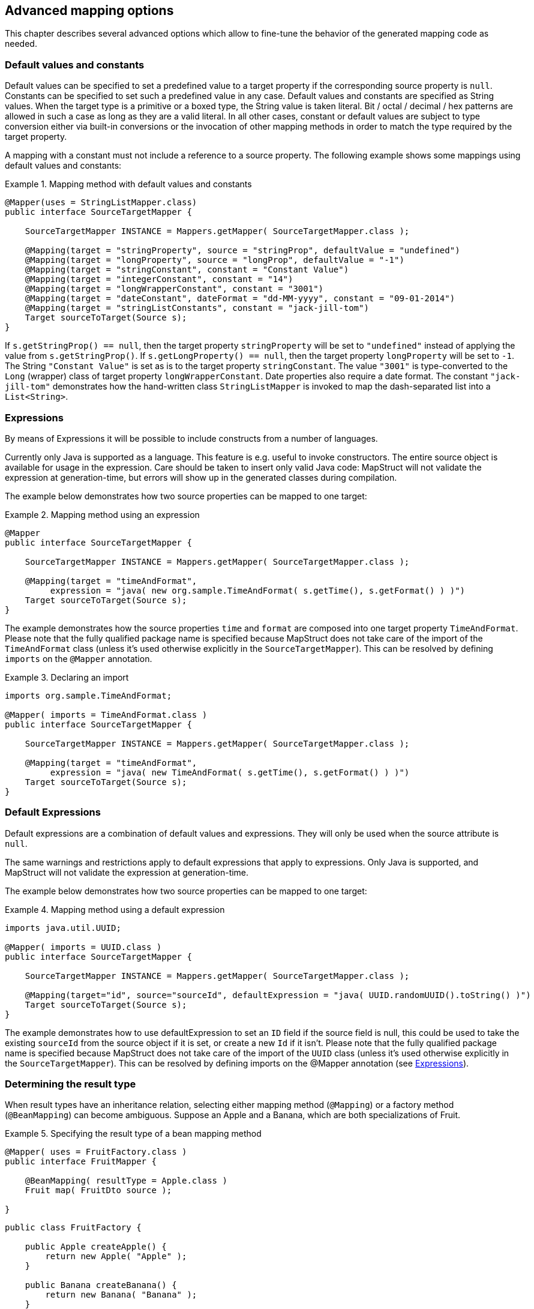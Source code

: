== Advanced mapping options
This chapter describes several advanced options which allow to fine-tune the behavior of the generated mapping code as needed.

[[default-values-and-constants]]
=== Default values and constants

Default values can be specified to set a predefined value to a target property if the corresponding source property is `null`. Constants can be specified to set such a predefined value in any case. Default values and constants are specified as String values. When the target type is a primitive or a boxed type, the String value is taken literal. Bit / octal / decimal / hex patterns are allowed in such a case as long as they are a valid literal.
In all other cases, constant or default values are subject to type conversion either via built-in conversions or the invocation of other mapping methods in order to match the type required by the target property.

A mapping with a constant must not include a reference to a source property. The following example shows some mappings using default values and constants:

.Mapping method with default values and constants
====
[source, java, linenums]
[subs="verbatim,attributes"]
----
@Mapper(uses = StringListMapper.class)
public interface SourceTargetMapper {

    SourceTargetMapper INSTANCE = Mappers.getMapper( SourceTargetMapper.class );

    @Mapping(target = "stringProperty", source = "stringProp", defaultValue = "undefined")
    @Mapping(target = "longProperty", source = "longProp", defaultValue = "-1")
    @Mapping(target = "stringConstant", constant = "Constant Value")
    @Mapping(target = "integerConstant", constant = "14")
    @Mapping(target = "longWrapperConstant", constant = "3001")
    @Mapping(target = "dateConstant", dateFormat = "dd-MM-yyyy", constant = "09-01-2014")
    @Mapping(target = "stringListConstants", constant = "jack-jill-tom")
    Target sourceToTarget(Source s);
}
----
====

If `s.getStringProp() == null`, then the target property `stringProperty` will be set to `"undefined"` instead of applying the value from `s.getStringProp()`. If `s.getLongProperty() == null`, then the target property `longProperty` will be set to `-1`.
The String `"Constant Value"` is set as is to the target property `stringConstant`. The value `"3001"` is type-converted to the `Long` (wrapper) class of target property `longWrapperConstant`. Date properties also require a date format. The constant `"jack-jill-tom"` demonstrates how the hand-written class `StringListMapper` is invoked to map the dash-separated list into a `List<String>`.

[[expressions]]
=== Expressions

By means of Expressions it will be possible to include constructs from a number of languages.

Currently only Java is supported as a language. This feature is e.g. useful to invoke constructors. The entire source object is available for usage in the expression. Care should be taken to insert only valid Java code: MapStruct will not validate the expression at generation-time, but errors will show up in the generated classes during compilation.

The example below demonstrates how two source properties can be mapped to one target:

.Mapping method using an expression
====
[source, java, linenums]
[subs="verbatim,attributes"]
----
@Mapper
public interface SourceTargetMapper {

    SourceTargetMapper INSTANCE = Mappers.getMapper( SourceTargetMapper.class );

    @Mapping(target = "timeAndFormat",
         expression = "java( new org.sample.TimeAndFormat( s.getTime(), s.getFormat() ) )")
    Target sourceToTarget(Source s);
}
----
====

The example demonstrates how the source properties `time` and `format` are composed into one target property `TimeAndFormat`. Please note that the fully qualified package name is specified because MapStruct does not take care of the import of the `TimeAndFormat` class (unless it's used otherwise explicitly in the `SourceTargetMapper`). This can be resolved by defining `imports` on the `@Mapper` annotation.

.Declaring an import
====
[source, java, linenums]
[subs="verbatim,attributes"]
----
imports org.sample.TimeAndFormat;

@Mapper( imports = TimeAndFormat.class )
public interface SourceTargetMapper {

    SourceTargetMapper INSTANCE = Mappers.getMapper( SourceTargetMapper.class );

    @Mapping(target = "timeAndFormat",
         expression = "java( new TimeAndFormat( s.getTime(), s.getFormat() ) )")
    Target sourceToTarget(Source s);
}
----
====

[[default-expressions]]
=== Default Expressions

Default expressions are a combination of default values and expressions. They will only be used when the source attribute is `null`.

The same warnings and restrictions apply to default expressions that apply to expressions. Only Java is supported, and MapStruct will not validate the expression at generation-time.

The example below demonstrates how two source properties can be mapped to one target:

.Mapping method using a default expression
====
[source, java, linenums]
[subs="verbatim,attributes"]
----
imports java.util.UUID;

@Mapper( imports = UUID.class )
public interface SourceTargetMapper {

    SourceTargetMapper INSTANCE = Mappers.getMapper( SourceTargetMapper.class );

    @Mapping(target="id", source="sourceId", defaultExpression = "java( UUID.randomUUID().toString() )")
    Target sourceToTarget(Source s);
}
----
====

The example demonstrates how to use defaultExpression to set an `ID` field if the source field is null, this could be used to take the existing `sourceId` from the source object if it is set, or create a new `Id` if it isn't. Please note that the fully qualified package name is specified because MapStruct does not take care of the import of the `UUID` class (unless it’s used otherwise explicitly in the `SourceTargetMapper`). This can be resolved by defining imports on the @Mapper annotation (see <<expressions>>).

[[determining-result-type]]
=== Determining the result type

When result types have an inheritance relation, selecting either mapping method (`@Mapping`) or a factory method (`@BeanMapping`) can become ambiguous. Suppose an Apple and a Banana, which are both specializations of Fruit.

.Specifying the result type of a bean mapping method
====
[source, java, linenums]
[subs="verbatim,attributes"]
----
@Mapper( uses = FruitFactory.class )
public interface FruitMapper {

    @BeanMapping( resultType = Apple.class )
    Fruit map( FruitDto source );

}
----
[source, java, linenums]
[subs="verbatim,attributes"]
----
public class FruitFactory {

    public Apple createApple() {
        return new Apple( "Apple" );
    }

    public Banana createBanana() {
        return new Banana( "Banana" );
    }
}
----
====

So, which `Fruit` must be factorized in the mapping method `Fruit map(FruitDto source);`? A `Banana` or an `Apple`? Here's were the `@BeanMapping#resultType` comes in handy. It controls the factory method to select, or in absence of a factory method, the return type to create.

[TIP]
====
The same mechanism is present on mapping: `@Mapping#resultType` and works like you expect it would: it selects the mapping method with the desired result type when present.
====

[TIP]
====
The mechanism is also present on iterable mapping and map mapping. `@IterableMapping#elementTargetType` is used to select the mapping method with the desired element in the resulting `Iterable`. For the `@MapMapping` a similar purpose is served by means of `#MapMapping#keyTargetType` and `MapMapping#valueTargetType`.
====

[[mapping-result-for-null-arguments]]
=== Controlling mapping result for 'null' arguments

MapStruct offers control over the object to create when the source argument of the mapping method equals `null`. By default `null` will be returned.

However, by specifying `nullValueMappingStrategy = NullValueMappingStrategy.RETURN_DEFAULT` on `@BeanMapping`, `@IterableMapping`, `@MapMapping`, or globally on `@Mapper` or `@MappingConfig`, the mapping result can be altered to return empty *default* values. This means for:

* *Bean mappings*: an 'empty' target bean will be returned, with the exception of constants and expressions, they will be populated when present.
* *Iterables / Arrays*: an empty iterable will be returned.
* *Maps*: an empty map will be returned.

The strategy works in a hierarchical fashion. Setting `nullValueMappingStrategy` on mapping method level will override `@Mapper#nullValueMappingStrategy`, and `@Mapper#nullValueMappingStrategy` will override `@MappingConfig#nullValueMappingStrategy`.


[[mapping-result-for-null-properties]]
=== Controlling mapping result for 'null' properties in bean mappings (update mapping methods only).

MapStruct offers control over the property to set in an `@MappingTarget` annotated target bean when the source property equals `null` or the presence check method results in 'absent'.

By default the target property will be set to null.

However:

1. By specifying `nullValuePropertyMappingStrategy = NullValuePropertyMappingStrategy.SET_TO_DEFAULT` on `@Mapping`, `@BeanMapping`, `@Mapper` or `@MappingConfig`, the mapping result can be altered to return *default* values.
For `List` MapStruct generates an `ArrayList`, for `Map` a `HashMap`, for arrays an empty array, for `String` `""` and for primitive / boxed types a representation of `false` or `0`.
For all other objects an new instance is created. Please note that a default constructor is required. If not available, use the `@Mapping#defaultValue`.

2. By specifying `nullValuePropertyMappingStrategy = NullValuePropertyMappingStrategy.IGNORE` on `@Mapping`, `@BeanMapping`, `@Mapper` or `@MappingConfig`, the mapping result will be equal to the original value of the `@MappingTarget` annotated target.

The strategy works in a hierarchical fashion. Setting `nullValuePropertyMappingStrategy` on mapping method level will override `@Mapper#nullValuePropertyMappingStrategy`, and `@Mapper#nullValuePropertyMappingStrategy` will override `@MappingConfig#nullValuePropertyMappingStrategy`.

[NOTE]
====
Some types of mappings (collections, maps), in which MapStruct is instructed to use a getter or adder as target accessor (see `CollectionMappingStrategy`), MapStruct will always generate a source property
null check, regardless of the value of the `NullValuePropertyMappingStrategy`, to avoid addition of `null` to the target collection or map. Since the target is assumed to be initialised this strategy will not be applied.
====

[TIP]
====
`NullValuePropertyMappingStrategy` also applies when the presence checker returns `not present`.
====

[[checking-source-property-for-null-arguments]]
=== Controlling checking result for 'null' properties in bean mapping

MapStruct offers control over when to generate a `null` check. By default (`nullValueCheckStrategy = NullValueCheckStrategy.ON_IMPLICIT_CONVERSION`) a `null` check will be generated for:

* direct setting of source value to target value when target is primitive and source is not.
* applying type conversion and then:
.. calling the setter on the target.
.. calling another type conversion and subsequently calling the setter on the target.
.. calling a mapping method and subsequently calling the setter on the target.

First calling a mapping method on the source property is not protected by a null check. Therefore generated mapping methods will do a null check prior to carrying out mapping on a source property. Handwritten mapping methods must take care of null value checking. They have the possibility to add 'meaning' to `null`. For instance: mapping `null` to a default value.

The option `nullValueCheckStrategy = NullValueCheckStrategy.ALWAYS` will always include a null check when source is non primitive, unless a source presence checker is defined on the source bean.

The strategy works in a hierarchical fashion. `@Mapping#nullValueCheckStrategy` will override `@BeanMapping#nullValueCheckStrategy`, `@BeanMapping#nullValueCheckStrategy` will override `@Mapper#nullValueCheckStrategy` and `@Mapper#nullValueCheckStrategy` will override `@MappingConfig#nullValueCheckStrategy`.

[[source-presence-check]]
=== Source presence checking
Some frameworks generate bean properties that have a source presence checker. Often this is in the form of a method `hasXYZ`, `XYZ` being a property on the source bean in a bean mapping method. MapStruct will call this `hasXYZ` instead of performing a `null` check when it finds such `hasXYZ` method.

[TIP]
====
The source presence checker name can be changed in the MapStruct service provider interface (SPI). It can also be deactivated in this way.
====

[NOTE]
====
Some types of mappings (collections, maps), in which MapStruct is instructed to use a getter or adder as target accessor see `CollectionMappingStrategy`, MapStruct will always generate a source property
null check, regardless the value of the `NullValueCheckStrategy` to avoid addition of `null` to the target collection or map.
====
[[exceptions]]
=== Exceptions

Calling applications may require handling of exceptions when calling a mapping method. These exceptions could be thrown by hand-written logic and by the generated built-in mapping methods or type-conversions of MapStruct. When the calling application requires handling of exceptions, a throws clause can be defined in the mapping method:

.Mapper using custom method declaring checked exception
====
[source, java, linenums]
[subs="verbatim,attributes"]
----
@Mapper(uses = HandWritten.class)
public interface CarMapper {

    CarDto carToCarDto(Car car) throws GearException;
}
----
====

The hand written logic might look like this:

.Custom mapping method declaring checked exception
====
[source, java, linenums]
[subs="verbatim,attributes"]
----
public class HandWritten {

    private static final String[] GEAR = {"ONE", "TWO", "THREE", "OVERDRIVE", "REVERSE"};

    public String toGear(Integer gear) throws GearException, FatalException {
        if ( gear == null ) {
            throw new FatalException("null is not a valid gear");
        }

        if ( gear < 0 && gear > GEAR.length ) {
            throw new GearException("invalid gear");
        }
        return GEAR[gear];
    }
}
----
====

MapStruct now, wraps the `FatalException` in a `try-catch` block and rethrows an unchecked `RuntimeException`. MapStruct delegates handling of the `GearException` to the application logic because it is defined as throws clause in the `carToCarDto` method:

.try-catch block in generated implementation
====
[source, java, linenums]
[subs="verbatim,attributes"]
----
// GENERATED CODE
@Override
public CarDto carToCarDto(Car car) throws GearException {
    if ( car == null ) {
        return null;
    }

    CarDto carDto = new CarDto();
    try {
        carDto.setGear( handWritten.toGear( car.getGear() ) );
    }
    catch ( FatalException e ) {
        throw new RuntimeException( e );
    }

    return carDto;
}
----
====

Some **notes** on null checks. MapStruct does provide null checking only when required: when applying type-conversions or constructing a new type by invoking its constructor. This means that the user is responsible in hand-written code for returning valid non-null objects. Also null objects can be handed to hand-written code, since MapStruct does not want to make assumptions on the meaning assigned by the user to a null object. Hand-written code has to deal with this.
